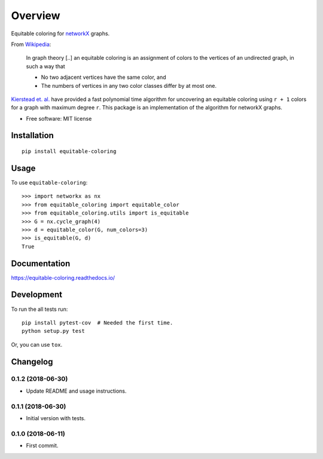 ========
Overview
========



Equitable coloring for networkX_ graphs.

.. _networkX: https://networkx.github.io/

From Wikipedia_:

    In graph theory [..] an equitable coloring is an assignment of colors to the vertices of an undirected graph, in such a way that

    + No two adjacent vertices have the same color, and
    + The numbers of vertices in any two color classes differ by at most one.


`Kierstead et. al. <https://link.springer.com/article/10.1007%2Fs00493-010-2483-5>`_ have provided a fast polynomial time algorithm for uncovering an equitable coloring using ``r + 1`` colors for a graph with maximum degree ``r``.
This package is an implementation of the algorithm for networkX graphs.

.. _Wikipedia: https://en.wikipedia.org/wiki/Equitable_coloring

* Free software: MIT license

Installation
============

::

    pip install equitable-coloring


Usage
=====

To use ``equitable-coloring``::

        >>> import networkx as nx
        >>> from equitable_coloring import equitable_color
        >>> from equitable_coloring.utils import is_equitable
        >>> G = nx.cycle_graph(4)
        >>> d = equitable_color(G, num_colors=3)
        >>> is_equitable(G, d)
        True


Documentation
=============

https://equitable-coloring.readthedocs.io/

Development
===========

To run the all tests run::

    pip install pytest-cov  # Needed the first time.
    python setup.py test


Or, you can use ``tox``.


Changelog
=========

0.1.2 (2018-06-30)
------------------

* Update README and usage instructions.


0.1.1 (2018-06-30)
------------------

* Initial version with tests.

0.1.0 (2018-06-11)
------------------

* First commit.


